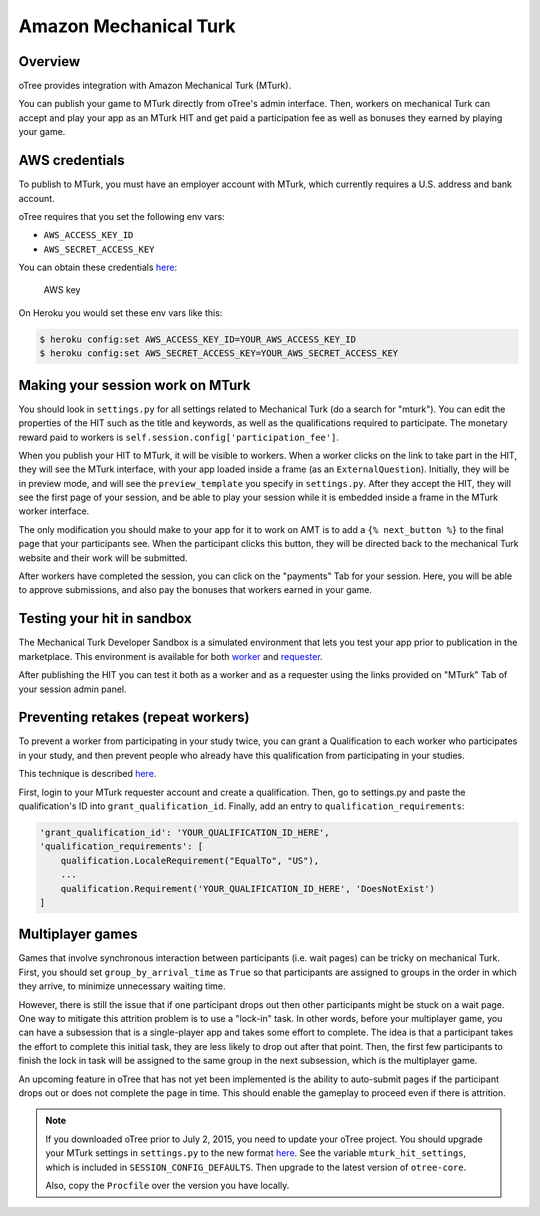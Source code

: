 Amazon Mechanical Turk
======================

Overview
--------

oTree provides integration with Amazon Mechanical Turk (MTurk).

You can publish your game to MTurk directly from
oTree's admin interface. Then, workers on mechanical Turk can accept and
play your app as an MTurk HIT and get paid a participation fee as well
as bonuses they earned by playing your game.

AWS credentials
---------------

To publish to MTurk, you must have an employer account with MTurk, which currently
requires a U.S. address and bank account.

oTree requires that you set the following env vars:

- ``AWS_ACCESS_KEY_ID``
- ``AWS_SECRET_ACCESS_KEY``

You can obtain these credentials `here <https://console.aws.amazon.com/iam/home?#security_credential>`__:

.. figure:: _static/mturk/dNhkOiA.png
   :alt: AWS key

   AWS key

On Heroku you would set these env vars like this:

.. code-block:: bash

    $ heroku config:set AWS_ACCESS_KEY_ID=YOUR_AWS_ACCESS_KEY_ID
    $ heroku config:set AWS_SECRET_ACCESS_KEY=YOUR_AWS_SECRET_ACCESS_KEY

Making your session work on MTurk
---------------------------------

You should look in ``settings.py`` for all settings related to
Mechanical Turk (do a search for "mturk"). You can edit the properties
of the HIT such as the title and keywords, as well as the qualifications
required to participate. The monetary reward paid to workers is
``self.session.config['participation_fee']``.

When you publish your HIT to MTurk, it will be visible to workers. When
a worker clicks on the link to take part in the HIT, they will see the
MTurk interface, with your app loaded inside a frame (as an
``ExternalQuestion``). Initially, they will be in preview mode, and will
see the ``preview_template`` you specify in ``settings.py``. After they
accept the HIT, they will see the first page of your session, and be
able to play your session while it is embedded inside a frame in the
MTurk worker interface.

The only modification you should make to your app for it to work on AMT
is to add a ``{% next_button %}`` to the final page that your
participants see. When the participant clicks this button, they will be
directed back to the mechanical Turk website and their work will be
submitted.

After workers have completed the session, you can click on the
"payments" Tab for your session. Here, you will be able to approve
submissions, and also pay the bonuses that workers earned in your game.

Testing your hit in sandbox
---------------------------

The Mechanical Turk Developer Sandbox is a simulated environment that
lets you test your app prior to publication in
the marketplace. This environment is available for both
`worker <https://workersandbox.mturk.com/mturk/welcome>`__ and
`requester <https://requester.mturk.com/developer/sandbox>`__.

After publishing the HIT you can test it both as a worker and as a
requester using the links provided on "MTurk" Tab of your session admin
panel.

Preventing retakes (repeat workers)
-----------------------------------

To prevent a worker from participating in your study twice,
you can grant a Qualification to each worker who participates in your study,
and then prevent people who already have this qualification from participating in your studies.

This technique is described `here <http://turkrequesters.blogspot.kr/2014/08/how-to-block-past-workers-from-doing.html?spref=tw>`__.

First, login to your MTurk requester account and create a qualification.
Then, go to settings.py and paste the qualification's ID into ``grant_qualification_id``.
Finally, add an entry to ``qualification_requirements``:

.. code-block:: python

    'grant_qualification_id': 'YOUR_QUALIFICATION_ID_HERE',
    'qualification_requirements': [
        qualification.LocaleRequirement("EqualTo", "US"),
        ...
        qualification.Requirement('YOUR_QUALIFICATION_ID_HERE', 'DoesNotExist')
    ]


Multiplayer games
-----------------

Games that involve synchronous interaction between participants (i.e.
wait pages) can be tricky on mechanical Turk. First, you should set
``group_by_arrival_time`` as ``True`` so that participants are assigned
to groups in the order in which they arrive, to minimize unnecessary
waiting time.

However, there is still the issue that if one participant drops out then
other participants might be stuck on a wait page. One way to mitigate
this attrition problem is to use a "lock-in" task. In other words,
before your multiplayer game, you can have a subsession that is a
single-player app and takes some effort to complete. The idea is that a
participant takes the effort to complete this initial task, they are
less likely to drop out after that point. Then, the first few
participants to finish the lock in task will be assigned to the same
group in the next subsession, which is the multiplayer game.

An upcoming feature in oTree that has not yet been implemented is the
ability to auto-submit pages if the participant drops out or does not
complete the page in time. This should enable the gameplay to proceed
even if there is attrition.

.. note::

    If you downloaded oTree prior to July 2, 2015, you need to update your oTree project.
    You should upgrade your MTurk settings
    in ``settings.py`` to the new format `here <https://github.com/oTree-org/oTree/blob/master/settings.py>`__.
    See the variable ``mturk_hit_settings``, which is included in ``SESSION_CONFIG_DEFAULTS``.
    Then upgrade to the latest version of ``otree-core``.

    Also, copy the ``Procfile`` over the version you have locally.



